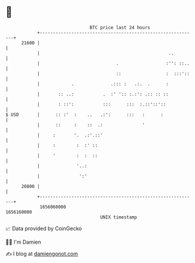 * 👋

#+begin_example
                                   BTC price last 24 hours                    
               +------------------------------------------------------------+ 
         21600 |                                                            | 
               |                                                 ..         | 
               |                             .                  :'': ::..   | 
               |                             ::                 :  :::'::   | 
               |            .              .::: :   .:.  .      :           | 
               |       :: ..:           .  :' ':: :.:': .:: :: ::           | 
               |       : ::':           :::      :::  :.::'::'::            | 
   $ USD       |      :: :'  :    ..   .:':      :::   :      :             | 
               |      ::     :    ::  .:               '                    | 
               |     :       '.  .:'.::'                                    | 
               |     :        :  :' ::                                      | 
               |     '        :  :  ::                                      | 
               |              '..:                                          | 
               |               ':'                                          | 
         20800 |                                                            | 
               +------------------------------------------------------------+ 
                1656060000                                        1656160000  
                                       UNIX timestamp                         
#+end_example
📈 Data provided by CoinGecko

🧑‍💻 I'm Damien

✍️ I blog at [[https://www.damiengonot.com][damiengonot.com]]
